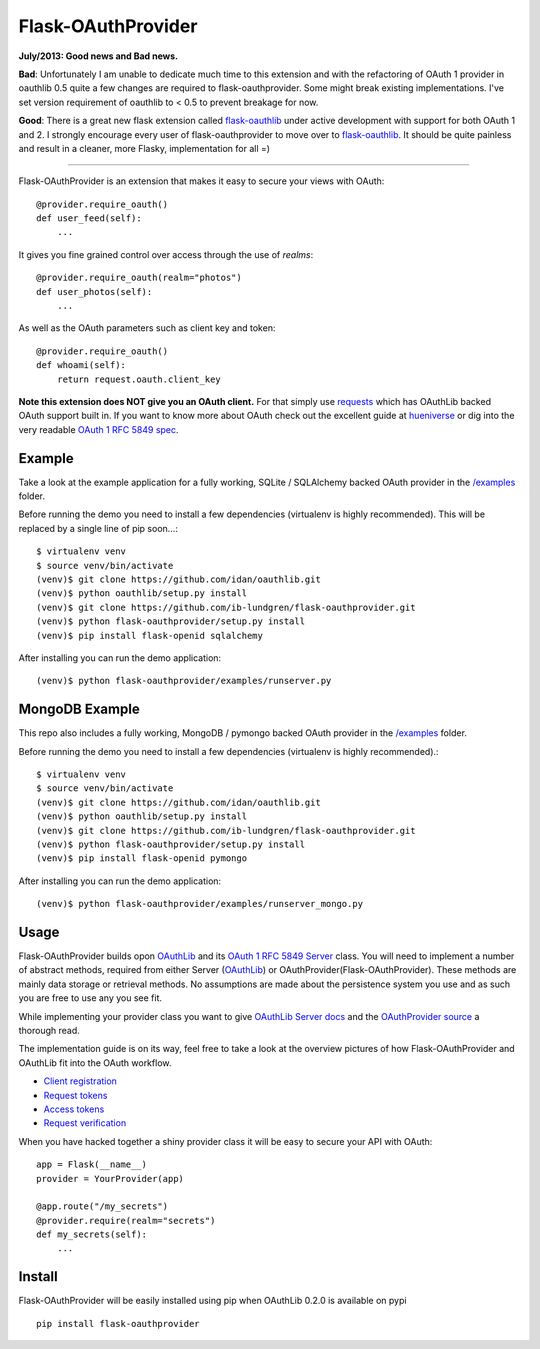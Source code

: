 Flask-OAuthProvider
===================

**July/2013: Good news and Bad news.**

**Bad**: Unfortunately I am unable to dedicate much time to this extension and
with the refactoring of OAuth 1 provider in oauthlib 0.5 quite a few changes
are required to flask-oauthprovider. Some might break existing implementations.
I've set version requirement of oauthlib to < 0.5 to prevent breakage for now.


**Good**: There is a great new flask extension called `flask-oauthlib`_ under active
development with support for both OAuth 1 and 2. I strongly encourage every
user of flask-oauthprovider to move over to `flask-oauthlib`_. It should be quite
painless and result in a cleaner, more Flasky, implementation for all =)

.. _`flask-oauthlib`: https://github.com/lepture/flask-oauthlib 

-----------

Flask-OAuthProvider is an extension that makes it easy to secure your views 
with OAuth::

    @provider.require_oauth()
    def user_feed(self):
        ...

It gives you fine grained control over access through the use of *realms*::

    @provider.require_oauth(realm="photos")
    def user_photos(self):
        ...

As well as the OAuth parameters such as client key and token::

    @provider.require_oauth()
    def whoami(self):
        return request.oauth.client_key


**Note this extension does NOT give you an OAuth client.** For that simply use
`requests`_ which has OAuthLib backed OAuth support built in. If you want to
know more about OAuth check out the excellent guide at `hueniverse`_ or dig
into the very readable `OAuth 1 RFC 5849 spec`_.

.. _`requests`: https://github.com/kennethreitz/requests
.. _`hueniverse`: http://hueniverse.com/oauth/
.. _`OAuth 1 RFC 5849 spec`: http://tools.ietf.org/html/rfc5849

Example
-------

Take a look at the example application for a fully working, SQLite / SQLAlchemy
backed OAuth provider in the `/examples`_ folder.

Before running the demo you need to install a few dependencies (virtualenv is 
highly recommended). This will be replaced by a single line of pip soon...::

    $ virtualenv venv
    $ source venv/bin/activate
    (venv)$ git clone https://github.com/idan/oauthlib.git
    (venv)$ python oauthlib/setup.py install
    (venv)$ git clone https://github.com/ib-lundgren/flask-oauthprovider.git 
    (venv)$ python flask-oauthprovider/setup.py install
    (venv)$ pip install flask-openid sqlalchemy

After installing you can run the demo application::

    (venv)$ python flask-oauthprovider/examples/runserver.py

MongoDB Example
-------

This repo also includes a fully working, MongoDB / pymongo
backed OAuth provider in the `/examples`_ folder.

Before running the demo you need to install a few dependencies (virtualenv is 
highly recommended).::

    $ virtualenv venv
    $ source venv/bin/activate
    (venv)$ git clone https://github.com/idan/oauthlib.git
    (venv)$ python oauthlib/setup.py install
    (venv)$ git clone https://github.com/ib-lundgren/flask-oauthprovider.git 
    (venv)$ python flask-oauthprovider/setup.py install
    (venv)$ pip install flask-openid pymongo

After installing you can run the demo application::

    (venv)$ python flask-oauthprovider/examples/runserver_mongo.py

Usage
-----

Flask-OAuthProvider builds opon `OAuthLib`_ and its `OAuth 1 RFC 5849 Server`_ class.
You will need to implement a number of abstract methods, required from either
Server (`OAuthLib`_) or OAuthProvider(Flask-OAuthProvider). These methods are 
mainly data storage or retrieval methods. No assumptions are made about
the persistence system you use and as such you are free to use any you see fit.

While implementing your provider class you want to give `OAuthLib Server docs`_
and the `OAuthProvider source`_ a thorough read.

The implementation guide is on its way, feel free to take a look at the overview
pictures of how Flask-OAuthProvider and OAuthLib fit into the OAuth workflow.

* `Client registration`_
* `Request tokens`_
* `Access tokens`_
* `Request verification`_

When you have hacked together a shiny provider class it will be easy to secure your API with OAuth::

    app = Flask(__name__)
    provider = YourProvider(app)

    @app.route("/my_secrets")
    @provider.require(realm="secrets")
    def my_secrets(self):
        ...


.. _`OAuth 1 RFC 5849 Server`: https://github.com/idan/oauthlib/blob/master/oauthlib/oauth1/rfc5849/__init__.py
.. _`OAuthLib`: https://github.com/idan/oauthlib
.. _`/examples`: https://github.com/ib-lundgren/flask-oauthprovider/tree/master/examples
.. _`OAuthLib Server docs`: https://github.com/idan/oauthlib/blob/master/docs/server.rst
.. _`OAuthProvider source`: https://github.com/ib-lundgren/flask-oauthprovider/blob/master/flask_oauthprovider.py
.. _`Client registration`: https://github.com/ib-lundgren/flask-oauthprovider/raw/master/docs/images/client_registration.png
.. _`Request tokens`: https://github.com/ib-lundgren/flask-oauthprovider/raw/master/docs/images/request_token.png
.. _`Access tokens`: https://github.com/ib-lundgren/flask-oauthprovider/raw/master/docs/images/access_token.png 
.. _`Request verification`: https://github.com/ib-lundgren/flask-oauthprovider/raw/master/docs/images/request_verification.png

Install
-------

Flask-OAuthProvider will be easily installed using pip when OAuthLib 0.2.0 is available on pypi  ::

    pip install flask-oauthprovider

